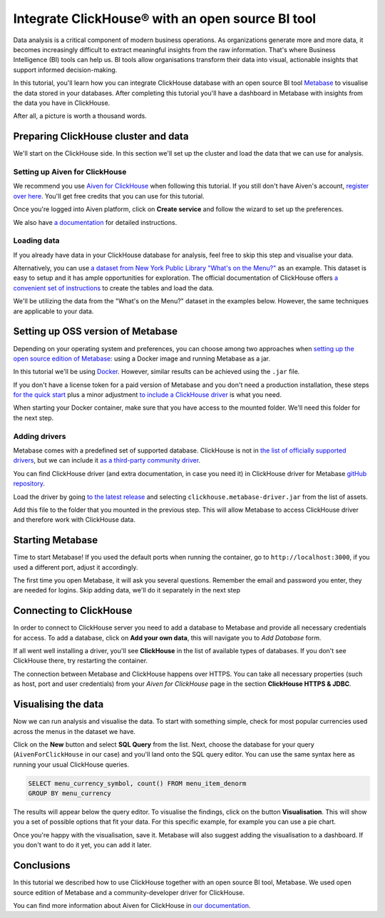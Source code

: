 Integrate ClickHouse®  with an open source BI tool
==================================================

Data analysis is a critical component of modern business operations. As organizations generate more and more data, it becomes increasingly difficult to extract meaningful insights from the raw information. That's where Business Intelligence (BI) tools can help us. BI tools allow organisations transform their data into visual, actionable insights that support informed decision-making.

In this tutorial, you'll learn how you can integrate ClickHouse database with an open source BI tool `Metabase <https://www.metabase.com/start/oss/>`_ to visualise the data stored in your databases. After completing this tutorial you'll have a dashboard in Metabase with insights from the data you have in ClickHouse.

After all, a picture is worth a thousand words.

Preparing ClickHouse cluster and data
---------------------------------------------

We'll start on the ClickHouse side. In this section we'll set up the cluster and load the data that we can use for analysis.

Setting up Aiven for ClickHouse
+++++++++++++++++++++++++++++++

We recommend you use `Aiven for ClickHouse <https://aiven.io/clickhouse>`_ when following this tutorial. If you still don't have Aiven's account, `register over here <https://console.aiven.io/signup>`_. You'll get free credits that you can use for this tutorial.

Once you're logged into  Aiven platform, click on **Create service** and follow the wizard to set up the preferences.


We also have `a documentation <https://docs.aiven.io/docs/products/clickhouse/getting-started>`_  for detailed instructions.

Loading data
++++++++++++++
If you already have data in your ClickHouse database for analysis, feel free to skip this step and visualise your data.

Alternatively, you can use `a dataset from New York Public Library "What's on the Menu?" <http://menus.nypl.org/data>`_ as an example. This dataset is easy to setup and it has ample opportunities for exploration. The official documentation of ClickHouse offers `a convenient set of instructions <https://clickhouse.com/docs/en/getting-started/example-datasets/menus/>`_ to create the tables and load the data.

We'll be utilizing the data from the "What's on the Menu?" dataset in the examples below. However, the same techniques are applicable to your data.

.. image:: /images/tutorials/clickhouse-metabase/create.gif
   :alt: Animated GIF showing creation of a service

Setting up OSS version of Metabase
------------------------------------------

Depending on your operating system and preferences, you can choose among two approaches when `setting up the open source edition of Metabase <https://www.metabase.com/start/oss/>`_: using a Docker image and running Metabase as a jar.

In this tutorial we'll be using `Docker <https://www.docker.com/>`_. However, similar results can be achieved using the ``.jar`` file.

If you don't have a license token for a paid version of Metabase and you don't need a production installation, these steps `for the quick start <https://www.metabase.com/docs/latest/installation-and-operation/running-metabase-on-docker#open-source-quick-start>`_ plus a minor adjustment `to include a ClickHouse driver <https://www.metabase.com/docs/latest/installation-and-operation/running-metabase-on-docker#adding-external-dependencies-or-plugins>`_ is what you need.

When starting your Docker container, make sure that you have access to the mounted folder. We'll need this folder for the next step.

.. image:: /images/tutorials/clickhouse-metabase/docker.gif
   :alt: Animated GIF showing pulling latest docker image and running it

Adding drivers
++++++++++++++
Metabase comes with a predefined set of supported database. ClickHouse is not in `the list of officially supported drivers <https://www.metabase.com/docs/latest/databases/connecting#connecting-to-supported-databases>`_, but we can include it `as a third-party community driver <https://www.metabase.com/docs/latest/developers-guide/partner-and-community-drivers#community-drivers>`_.

You can find ClickHouse driver (and extra documentation, in case you need it) in ClickHouse driver for Metabase `gitHub repository <https://github.com/ClickHouse/metabase-clickhouse-driver>`_.

Load the driver by going `to the latest release <https://github.com/ClickHouse/metabase-clickhouse-driver/releases>`_ and selecting ``clickhouse.metabase-driver.jar`` from the list of assets.

.. image:: /images/tutorials/clickhouse-metabase/driver.gif
   :alt: Animated GIF showing loading the driver for ClickHouse Metabase from the GitHub page

Add this file to the folder that you mounted in the previous step. This will allow Metabase to access ClickHouse driver and therefore work with ClickHouse data.

Starting Metabase
----------------------------------

Time to start Metabase! If you used the default ports when running the container, go to ``http://localhost:3000``, if you used a different port, adjust it accordingly.

The first time you open Metabase, it will ask you several questions. Remember the email and password you enter, they are needed for logins. Skip adding data, we'll do it separately in the next step

.. image:: /images/tutorials/clickhouse-metabase/start.gif
   :alt: Animated GIF showing the setup form of Metabase


Connecting to ClickHouse
----------------------------------

In order to connect to ClickHouse server you need to add a database to Metabase and provide all necessary credentials for access. To add a database, click on **Add your own data**, this will navigate you to *Add Database* form.

If all went well installing a driver, you'll see **ClickHouse** in the list of available types of databases. If you don't see ClickHouse there, try restarting the container.

The connection between Metabase and ClickHouse happens over HTTPS. You can take all necessary properties (such as host, port and user credentials) from your *Aiven for ClickHouse* page in the section **ClickHouse HTTPS & JDBC**.

.. image:: /images/tutorials/clickhouse-metabase/database.gif
   :alt: Animated GIF showing adding a database to Metabase


Visualising the data
----------------------------------

Now we can run analysis and visualise the data. To start with something simple, check for most popular currencies used across the menus in the dataset we have.

Click on the **New** button and select **SQL Query** from the list. Next, choose the database for your query (``AivenForClickHouse`` in our case) and you'll land onto the SQL query editor. You can use the same syntax here as running your usual ClickHouse queries.

.. code:: sql

    SELECT menu_currency_symbol, count() FROM menu_item_denorm
    GROUP BY menu_currency

The results will appear below the query editor. To visualise the findings, click on the button **Visualisation**. This will show you a set of possible options that fit your data. For this specific example, for example you can use a pie chart.

Once you're happy with the visualisation, save it. Metabase will also suggest adding the visualisation to a dashboard. If you don't want to do it yet, you can add it later.

.. image:: /images/tutorials/clickhouse-metabase/first.gif
   :alt: Animated GIF showing creation of a new visualisation

Conclusions
------------
In this tutorial we described how to use ClickHouse together with an open source BI tool, Metabase. We used open source edition of Metabase and a community-developer driver for ClickHouse.

You can find more information about Aiven for ClickHouse in `our documentation <https://docs.aiven.io/>`_.